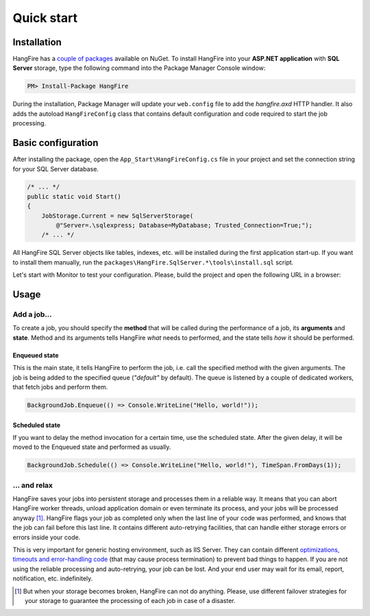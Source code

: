 Quick start
============

Installation
-------------

HangFire has a `couple of packages
<https://www.nuget.org/packages?q=hangfire>`_ available on NuGet. To install HangFire into your **ASP.NET application** with **SQL Server** storage, type the following command into the Package Manager Console window:

.. code-block:: powershell

   PM> Install-Package HangFire

During the installation, Package Manager will update your ``web.config`` file to add the `hangfire.axd` HTTP handler. It also adds the autoload ``HangFireConfig`` class that contains default configuration and code required to start the job processing.

Basic configuration
--------------------

After installing the package, open the ``App_Start\HangFireConfig.cs`` file in your project and set the connection string for your SQL Server database.

.. code-block:: c#

   /* ... */
   public static void Start()
   {
       JobStorage.Current = new SqlServerStorage(
           @"Server=.\sqlexpress; Database=MyDatabase; Trusted_Connection=True;");
       /* ... */

All HangFire SQL Server objects like tables, indexes, etc. will be installed during the first application start-up. If you want to install them manually, run the ``packages\HangFire.SqlServer.*\tools\install.sql`` script.

Let's start with Monitor to test your configuration. Please, build the project and open the following URL in a browser:

.. raw:: html

   <div style="border-radius: 0;border:solid 3px #ccc;background-color:#fcfcfc;box-shadow: 1px 1px 1px #ddd inset, 1px 1px 1px #eee;padding:3px 7px;margin-bottom: 10px;">
       <span style="color: #666;">http://&lt;your-site&gt;</span>/hangfire.axd
   </div>


.. image:: https://github.com/odinserj/hangfire/raw/master/content/dashboard-min.png

Usage
------

Add a job…
~~~~~~~~~~~

To create a job, you should specify the **method** that will be called during the performance of a job, its **arguments** and **state**. Method and its arguments tells HangFire *what* needs to performed, and the state tells *how* it should be performed.

Enqueued state
^^^^^^^^^^^^^^^

This is the main state, it tells HangFire to perform the job, i.e. call the specified method with the given arguments. The job is being added to the specified queue (`"default"` by default). The queue is listened by a couple of dedicated workers, that fetch jobs and perform them.

.. code-block:: c#

   BackgroundJob.Enqueue(() => Console.WriteLine("Hello, world!"));

Scheduled state
^^^^^^^^^^^^^^^^

If you want to delay the method invocation for a certain time, use the scheduled state. After the given delay, it will be moved to the Enqueued state and performed as usually.

.. code-block:: c#

   BackgroundJob.Schedule(() => Console.WriteLine("Hello, world!"), TimeSpan.FromDays(1));

… and relax
~~~~~~~~~~~~

HangFire saves your jobs into persistent storage and processes them in a reliable way. It means that you can abort HangFire worker threads, unload application domain or even terminate its process, and your jobs will be processed anyway [#note]_. HangFire flags your job as completed only when the last line of your code was performed, and knows that the job can fail before this last line. It contains different auto-retrying facilities, that can handle either storage errors or errors inside your code.

This is very important for generic hosting environment, such as IIS Server. They can contain different `optimizations, timeouts and error-handling code
<https://github.com/odinserj/HangFire/wiki/IIS-Can-Kill-Your-Threads>`_ (that may cause process termination) to prevent bad things to happen. If you are not using the reliable processing and auto-retrying, your job can be lost. And your end user may wait for its email, report, notification, etc. indefinitely.

.. [#] But when your storage becomes broken, HangFire can not do anything. Please, use different failover strategies for your storage to guarantee the processing of each job in case of a disaster.
